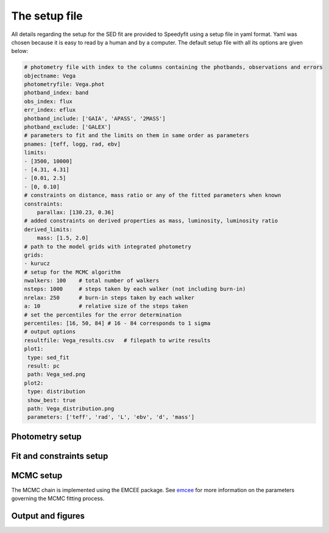 The setup file
==============

All details regarding the setup for the SED fit are provided to Speedyfit using a setup file in yaml format. Yaml was
chosen because it is easy to read by a human and by a computer. The default setup file with all its options are given
below:

.. code-block:: yaml

    # photometry file with index to the columns containing the photbands, observations and errors
    objectname: Vega
    photometryfile: Vega.phot
    photband_index: band
    obs_index: flux
    err_index: eflux
    photband_include: ['GAIA', 'APASS', '2MASS']
    photband_exclude: ['GALEX']
    # parameters to fit and the limits on them in same order as parameters
    pnames: [teff, logg, rad, ebv]
    limits:
    - [3500, 10000]
    - [4.31, 4.31]
    - [0.01, 2.5]
    - [0, 0.10]
    # constraints on distance, mass ratio or any of the fitted parameters when known
    constraints:
        parallax: [130.23, 0.36]
    # added constraints on derived properties as mass, luminosity, luminosity ratio
    derived_limits:
        mass: [1.5, 2.0]
    # path to the model grids with integrated photometry
    grids:
    - kurucz
    # setup for the MCMC algorithm
    nwalkers: 100    # total number of walkers
    nsteps: 1000     # steps taken by each walker (not including burn-in)
    nrelax: 250      # burn-in steps taken by each walker
    a: 10            # relative size of the steps taken
    # set the percentiles for the error determination
    percentiles: [16, 50, 84] # 16 - 84 corresponds to 1 sigma
    # output options
    resultfile: Vega_results.csv   # filepath to write results
    plot1:
     type: sed_fit
     result: pc
     path: Vega_sed.png
    plot2:
     type: distribution
     show_best: true
     path: Vega_distribution.png
     parameters: ['teff', 'rad', 'L', 'ebv', 'd', 'mass']

Photometry setup
----------------

.. option:: objectname (str)

    Name of the system being fitted. Can be whatever you want, and doesn't need to be resolvable by Simbad. It is used
    for the figures and can help in recognizing what model this file belongs too, but doesn't serve any other purpose.

.. option:: photometryfile (str)

    The path to the file where the photometry of your object is stored.

.. option:: photband_index (str or int)

    The name or index of the column in the photometry file that contains the name of the photometric band. See
    :doc:`photometry_file` for more details.

.. option:: obs_index (str or int)

    The name or index of the column in the photometry file that contains the flux. See :doc:`photometry_file` for more
    details.

.. option:: err_index (str or int)

    The name or index of the column in the photometry file that contains the error on the flux. See
    :doc:`photometry_file` for more details.

.. option:: photband_include (list)

    A list of all the photometric bands to include in the fit. Any band not mentioned in this list is excluded. Bands
    are named as: SYSTEM.BAND (e.g. GAIA2.G for the G band from Gaia DR2). When the system is used (e.g. GAIA2) all
    bands from that system are included. If a specific band (e.g. GAIA2.G) is used, only that band is included.
    When both :option:`photband_exclude` and :option:`photband_include` are included in the setup file, photband_include
    is processed first, after which bands to be excluded are removed.

.. option:: photband_exclude (list)

    A list of which photometric bands to exclude from the fit. All bands mentioned here will be excluded. Bands are
    named as: SYSTEM.BAND (e.g. GAIA2.G for the G band from Gaia DR2). When the system is used (e.g. GAIA2) all
    bands from that system are excluded. If a specific band (e.g. GAIA2.G) is mentioned, only that band is excluded.
    When both :option:`photband_exclude` and :option:`photband_include` are included in the setup file, photband_include
    is processed first, after which bands to be excluded are removed.

Fit and constraints setup
-------------------------

.. option:: pnames (list)

    A list of the parameters to include in the fit. If you are performing a single fit, this will be:

    [teff, logg, rad, ebv]

    If you are performing a binary fit this will be:

    [teff, logg, rad, teff2, logg2, rad2, ebv]

    Note that for a binary fit, the reddening parameter (ebv) will only be included once. Both components in the fit
    need to have the same reddening.

.. option:: limits (list of lists)

    The limits on the parameters included in the fit. Limits have to be given in the same order as the parameters are
    given in :option:`pnames`.

    For example:

    | pnames = [teff, logg]
    | limits = [(3500, 10000), (3.5, 4.5)]

    means that effective temperature is limited between 3500 and 10000 K, and logg is limited between 3.5 and 4.5 dex.

.. option:: constraints (dict)

    A dictionary containing all the constraints that you want to apply in the fit. These are treated as priors in the
    Bayesian fit. You can apply a prior on the distance/parallax, any of the parameters you are fitting (teff, logg,
    rad, ebv), any of the derived parameters (mass and luminosity) and in case of a binary fit also the mass ratio.

    A constraint is not the same as a limit. A constraint consists of a value and an error. You can provide a double
    sided error as well. e.g.

    | parallax: [130.23, 0.36] -> parallax = 130.23 +- 0.36
    | teff: [5630, 150, 270] -> teff = 5630 -150 +270

    Note: there constraints can be valuable if for example the effective temperature and surface gravity are
    known from a spectroscopic fit, and you want to derive the radius from the SED and the parallax while correctly
    propagating the errors.

.. option:: derived_limits (dict)

    A dictionary containing all the limits that you want to apply to derived parameters. These are also treated as
    priors, but as limiting priors were the prior is uniform between the lower and upper limit. You can apply limits
    on all derived parameters (mass and luminosity), on the distance and in case of a binary fit also on the mass
    ratio (q). e.g:

    q: [0.5, 0.9]

    means that the mass ratio is limited between 0.5 and 0.9

.. option:: grids (list)

    List of the model atmosphere grids used in the fit. For a single star fit only one grid name should be provided,
    for a binary fit, two grid names should be provided. You can provide the name of a grid as recognized by speedyfit,
    or the direct path to the grid. Recognized names are:

    - kurucz
    - munari
    - tmap
    - koester
    - blackbody

    For more info on the different available grids see :doc:`model_grids`.

.. option:: percentiles (list)

    The percentiles to use when calculating the error on the fitted parameters. By default the percentiles are set to:

    [16, 50, 85]

    The best fitting value is the median of all values, and the lower and upper error given by speedyfit will then
    correspond to 1 sigma. This means that 68% of all steps taken by the walkers are within the error given by
    Speedyfit. See `the 68–95–99.7 rule <https://en.wikipedia.org/wiki/68%E2%80%9395%E2%80%9399.7_rule>`_ for more
    information on this. Quick summary:

    | 1 sigma: [16, 50, 85]
    | 2 sigma: [2.5, 50, 97.5]
    | 3 sigma: [0.15, 50, 99.85]

    If you don't do any burn-in (via option :option:`nrelax`), setting the percentiles to correspond with for example
    3 sigma will result in very large unrealistic errors.

MCMC setup
----------

The MCMC chain is implemented using the EMCEE package. See `emcee <https://emcee.readthedocs.io/>`_ for more
information on the parameters governing the MCMC fitting process.

.. option:: nwalkers (int)

    Number of walkers used in the MCMC chain.

.. option:: nsteps (int)

    Number of steps that each walker takes in the MCMC chain.

.. option:: nrelax (int)

    Number of burn in steps that each walker takes. Walkers will start of at random locations in the parameter space
    and will slowly converge to an optimal solution. The nrelax steps are the first number of steps that will not be
    taken into account when determining the errors on the parameters from the walker chains.

.. option:: a (int)

    Relative step size taken by each walker.


Output and figures
------------------

.. option:: resultfile (str)

    The name of the file to store the results of the fit. This file will contain the best fitting value and error of
    each fitted and derived parameters in csv format.

.. option:: plot<n> (dict)

    In the result file you can also define what figures you want speedyfit to make. There are 3 types of figures that
    speedyfit can make:

    - sed_fit
    - constraint
    - distribution

    In the setup file you can define up to 10 different configurations of those 3 figures. All figures will follow the same
    structure:

    .. code-block:: yaml

        plot1: # number of the plot, up to 10
            type: <plot type> # which type of plot you want
            path: <figurename>.png # filename in which to store the figure
            parameters: value # any other parameters to configure this plot

    For more information on available plots and their configuration see :doc:`making_figures`
